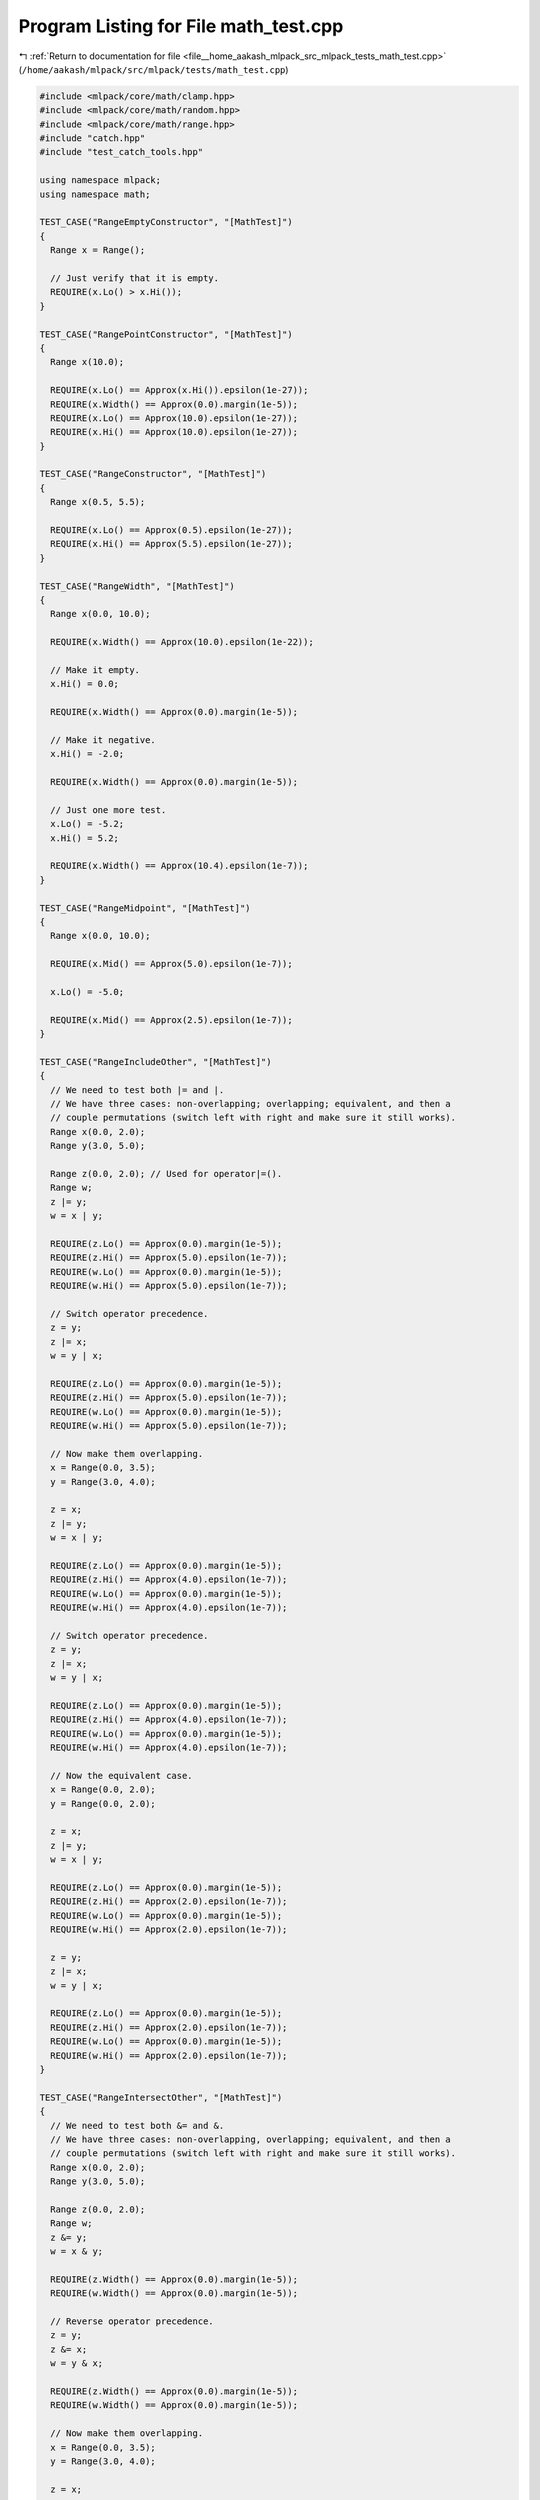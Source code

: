 
.. _program_listing_file__home_aakash_mlpack_src_mlpack_tests_math_test.cpp:

Program Listing for File math_test.cpp
======================================

|exhale_lsh| :ref:`Return to documentation for file <file__home_aakash_mlpack_src_mlpack_tests_math_test.cpp>` (``/home/aakash/mlpack/src/mlpack/tests/math_test.cpp``)

.. |exhale_lsh| unicode:: U+021B0 .. UPWARDS ARROW WITH TIP LEFTWARDS

.. code-block:: cpp

   
   #include <mlpack/core/math/clamp.hpp>
   #include <mlpack/core/math/random.hpp>
   #include <mlpack/core/math/range.hpp>
   #include "catch.hpp"
   #include "test_catch_tools.hpp"
   
   using namespace mlpack;
   using namespace math;
   
   TEST_CASE("RangeEmptyConstructor", "[MathTest]")
   {
     Range x = Range();
   
     // Just verify that it is empty.
     REQUIRE(x.Lo() > x.Hi());
   }
   
   TEST_CASE("RangePointConstructor", "[MathTest]")
   {
     Range x(10.0);
   
     REQUIRE(x.Lo() == Approx(x.Hi()).epsilon(1e-27));
     REQUIRE(x.Width() == Approx(0.0).margin(1e-5));
     REQUIRE(x.Lo() == Approx(10.0).epsilon(1e-27));
     REQUIRE(x.Hi() == Approx(10.0).epsilon(1e-27));
   }
   
   TEST_CASE("RangeConstructor", "[MathTest]")
   {
     Range x(0.5, 5.5);
   
     REQUIRE(x.Lo() == Approx(0.5).epsilon(1e-27));
     REQUIRE(x.Hi() == Approx(5.5).epsilon(1e-27));
   }
   
   TEST_CASE("RangeWidth", "[MathTest]")
   {
     Range x(0.0, 10.0);
   
     REQUIRE(x.Width() == Approx(10.0).epsilon(1e-22));
   
     // Make it empty.
     x.Hi() = 0.0;
   
     REQUIRE(x.Width() == Approx(0.0).margin(1e-5));
   
     // Make it negative.
     x.Hi() = -2.0;
   
     REQUIRE(x.Width() == Approx(0.0).margin(1e-5));
   
     // Just one more test.
     x.Lo() = -5.2;
     x.Hi() = 5.2;
   
     REQUIRE(x.Width() == Approx(10.4).epsilon(1e-7));
   }
   
   TEST_CASE("RangeMidpoint", "[MathTest]")
   {
     Range x(0.0, 10.0);
   
     REQUIRE(x.Mid() == Approx(5.0).epsilon(1e-7));
   
     x.Lo() = -5.0;
   
     REQUIRE(x.Mid() == Approx(2.5).epsilon(1e-7));
   }
   
   TEST_CASE("RangeIncludeOther", "[MathTest]")
   {
     // We need to test both |= and |.
     // We have three cases: non-overlapping; overlapping; equivalent, and then a
     // couple permutations (switch left with right and make sure it still works).
     Range x(0.0, 2.0);
     Range y(3.0, 5.0);
   
     Range z(0.0, 2.0); // Used for operator|=().
     Range w;
     z |= y;
     w = x | y;
   
     REQUIRE(z.Lo() == Approx(0.0).margin(1e-5));
     REQUIRE(z.Hi() == Approx(5.0).epsilon(1e-7));
     REQUIRE(w.Lo() == Approx(0.0).margin(1e-5));
     REQUIRE(w.Hi() == Approx(5.0).epsilon(1e-7));
   
     // Switch operator precedence.
     z = y;
     z |= x;
     w = y | x;
   
     REQUIRE(z.Lo() == Approx(0.0).margin(1e-5));
     REQUIRE(z.Hi() == Approx(5.0).epsilon(1e-7));
     REQUIRE(w.Lo() == Approx(0.0).margin(1e-5));
     REQUIRE(w.Hi() == Approx(5.0).epsilon(1e-7));
   
     // Now make them overlapping.
     x = Range(0.0, 3.5);
     y = Range(3.0, 4.0);
   
     z = x;
     z |= y;
     w = x | y;
   
     REQUIRE(z.Lo() == Approx(0.0).margin(1e-5));
     REQUIRE(z.Hi() == Approx(4.0).epsilon(1e-7));
     REQUIRE(w.Lo() == Approx(0.0).margin(1e-5));
     REQUIRE(w.Hi() == Approx(4.0).epsilon(1e-7));
   
     // Switch operator precedence.
     z = y;
     z |= x;
     w = y | x;
   
     REQUIRE(z.Lo() == Approx(0.0).margin(1e-5));
     REQUIRE(z.Hi() == Approx(4.0).epsilon(1e-7));
     REQUIRE(w.Lo() == Approx(0.0).margin(1e-5));
     REQUIRE(w.Hi() == Approx(4.0).epsilon(1e-7));
   
     // Now the equivalent case.
     x = Range(0.0, 2.0);
     y = Range(0.0, 2.0);
   
     z = x;
     z |= y;
     w = x | y;
   
     REQUIRE(z.Lo() == Approx(0.0).margin(1e-5));
     REQUIRE(z.Hi() == Approx(2.0).epsilon(1e-7));
     REQUIRE(w.Lo() == Approx(0.0).margin(1e-5));
     REQUIRE(w.Hi() == Approx(2.0).epsilon(1e-7));
   
     z = y;
     z |= x;
     w = y | x;
   
     REQUIRE(z.Lo() == Approx(0.0).margin(1e-5));
     REQUIRE(z.Hi() == Approx(2.0).epsilon(1e-7));
     REQUIRE(w.Lo() == Approx(0.0).margin(1e-5));
     REQUIRE(w.Hi() == Approx(2.0).epsilon(1e-7));
   }
   
   TEST_CASE("RangeIntersectOther", "[MathTest]")
   {
     // We need to test both &= and &.
     // We have three cases: non-overlapping, overlapping; equivalent, and then a
     // couple permutations (switch left with right and make sure it still works).
     Range x(0.0, 2.0);
     Range y(3.0, 5.0);
   
     Range z(0.0, 2.0);
     Range w;
     z &= y;
     w = x & y;
   
     REQUIRE(z.Width() == Approx(0.0).margin(1e-5));
     REQUIRE(w.Width() == Approx(0.0).margin(1e-5));
   
     // Reverse operator precedence.
     z = y;
     z &= x;
     w = y & x;
   
     REQUIRE(z.Width() == Approx(0.0).margin(1e-5));
     REQUIRE(w.Width() == Approx(0.0).margin(1e-5));
   
     // Now make them overlapping.
     x = Range(0.0, 3.5);
     y = Range(3.0, 4.0);
   
     z = x;
     z &= y;
     w = x & y;
   
     REQUIRE(z.Lo() == Approx(3.0).epsilon(1e-7));
     REQUIRE(z.Hi() == Approx(3.5).epsilon(1e-7));
     REQUIRE(w.Lo() == Approx(3.0).epsilon(1e-7));
     REQUIRE(w.Hi() == Approx(3.5).epsilon(1e-7));
   
     // Reverse operator precedence.
     z = y;
     z &= x;
     w = y & x;
   
     REQUIRE(z.Lo() == Approx(3.0).epsilon(1e-7));
     REQUIRE(z.Hi() == Approx(3.5).epsilon(1e-7));
     REQUIRE(w.Lo() == Approx(3.0).epsilon(1e-7));
     REQUIRE(w.Hi() == Approx(3.5).epsilon(1e-7));
   
     // Now make them equivalent.
     x = Range(2.0, 4.0);
     y = Range(2.0, 4.0);
   
     z = x;
     z &= y;
     w = x & y;
   
     REQUIRE(z.Lo() == Approx(2.0).epsilon(1e-7));
     REQUIRE(z.Hi() == Approx(4.0).epsilon(1e-7));
     REQUIRE(w.Lo() == Approx(2.0).epsilon(1e-7));
     REQUIRE(w.Hi() == Approx(4.0).epsilon(1e-7));
   }
   
   TEST_CASE("RangeMultiply", "[MathTest]")
   {
     // We need to test both * and *=, as well as both cases of *.
     // We'll try with a couple of numbers: -1, 0, 2.
     // And we'll have a couple of cases for bounds: strictly less than zero;
     // including zero; and strictly greater than zero.
     //
     // So, nine total cases.
     Range x(-5.0, -3.0);
     Range y(-5.0, -3.0);
     Range z;
     Range w;
   
     y *= -1.0;
     z = x * -1.0;
     w = -1.0 * x;
   
     REQUIRE(y.Lo() == Approx(3.0).epsilon(1e-7));
     REQUIRE(y.Hi() == Approx(5.0).epsilon(1e-7));
     REQUIRE(z.Lo() == Approx(3.0).epsilon(1e-7));
     REQUIRE(z.Hi() == Approx(5.0).epsilon(1e-7));
     REQUIRE(w.Lo() == Approx(3.0).epsilon(1e-7));
     REQUIRE(w.Hi() == Approx(5.0).epsilon(1e-7));
   
     y = x;
     y *= 0.0;
     z = x * 0.0;
     w = 0.0 * x;
   
     REQUIRE(y.Lo() == Approx(0.0).margin(1e-5));
     REQUIRE(y.Hi() == Approx(0.0).margin(1e-5));
     REQUIRE(z.Lo() == Approx(0.0).margin(1e-5));
     REQUIRE(z.Hi() == Approx(0.0).margin(1e-5));
     REQUIRE(w.Lo() == Approx(0.0).margin(1e-5));
     REQUIRE(w.Hi() == Approx(0.0).margin(1e-5));
   
     y = x;
     y *= 2.0;
     z = x * 2.0;
     w = 2.0 * x;
   
     REQUIRE(y.Lo() == Approx(-10.0).epsilon(1e-7));
     REQUIRE(y.Hi() == Approx(-6.0).epsilon(1e-7));
     REQUIRE(z.Lo() == Approx(-10.0).epsilon(1e-7));
     REQUIRE(z.Hi() == Approx(-6.0).epsilon(1e-7));
     REQUIRE(w.Lo() == Approx(-10.0).epsilon(1e-7));
     REQUIRE(w.Hi() == Approx(-6.0).epsilon(1e-7));
   
     x = Range(-2.0, 2.0);
     y = x;
   
     y *= -1.0;
     z = x * -1.0;
     w = -1.0 * x;
   
     REQUIRE(y.Lo() == Approx(-2.0).epsilon(1e-7));
     REQUIRE(y.Hi() == Approx(2.0).epsilon(1e-7));
     REQUIRE(z.Lo() == Approx(-2.0).epsilon(1e-7));
     REQUIRE(z.Hi() == Approx(2.0).epsilon(1e-7));
     REQUIRE(w.Lo() == Approx(-2.0).epsilon(1e-7));
     REQUIRE(w.Hi() == Approx(2.0).epsilon(1e-7));
   
     y = x;
     y *= 0.0;
     z = x * 0.0;
     w = 0.0 * x;
   
     REQUIRE(y.Lo() == Approx(0.0).margin(1e-5));
     REQUIRE(y.Hi() == Approx(0.0).margin(1e-5));
     REQUIRE(z.Lo() == Approx(0.0).margin(1e-5));
     REQUIRE(z.Hi() == Approx(0.0).margin(1e-5));
     REQUIRE(w.Lo() == Approx(0.0).margin(1e-5));
     REQUIRE(w.Hi() == Approx(0.0).margin(1e-5));
   
     y = x;
     y *= 2.0;
     z = x * 2.0;
     w = 2.0 * x;
   
     REQUIRE(y.Lo() == Approx(-4.0).epsilon(1e-7));
     REQUIRE(y.Hi() == Approx(4.0).epsilon(1e-7));
     REQUIRE(z.Lo() == Approx(-4.0).epsilon(1e-7));
     REQUIRE(z.Hi() == Approx(4.0).epsilon(1e-7));
     REQUIRE(w.Lo() == Approx(-4.0).epsilon(1e-7));
     REQUIRE(w.Hi() == Approx(4.0).epsilon(1e-7));
   
     x = Range(3.0, 5.0);
   
     y = x;
     y *= -1.0;
     z = x * -1.0;
     w = -1.0 * x;
   
     REQUIRE(y.Lo() == Approx(-5.0).epsilon(1e-7));
     REQUIRE(y.Hi() == Approx(-3.0).epsilon(1e-7));
     REQUIRE(z.Lo() == Approx(-5.0).epsilon(1e-7));
     REQUIRE(z.Hi() == Approx(-3.0).epsilon(1e-7));
     REQUIRE(w.Lo() == Approx(-5.0).epsilon(1e-7));
     REQUIRE(w.Hi() == Approx(-3.0).epsilon(1e-7));
   
     y = x;
     y *= 0.0;
     z = x * 0.0;
     w = 0.0 * x;
   
     REQUIRE(y.Lo() == Approx(0.0).margin(1e-5));
     REQUIRE(y.Hi() == Approx(0.0).margin(1e-5));
     REQUIRE(z.Lo() == Approx(0.0).margin(1e-5));
     REQUIRE(z.Hi() == Approx(0.0).margin(1e-5));
     REQUIRE(w.Lo() == Approx(0.0).margin(1e-5));
     REQUIRE(w.Hi() == Approx(0.0).margin(1e-5));
   
     y = x;
     y *= 2.0;
     z = x * 2.0;
     w = 2.0 * x;
   
     REQUIRE(y.Lo() == Approx(6.0).epsilon(1e-7));
     REQUIRE(y.Hi() == Approx(10.0).epsilon(1e-7));
     REQUIRE(z.Lo() == Approx(6.0).epsilon(1e-7));
     REQUIRE(z.Hi() == Approx(10.0).epsilon(1e-7));
     REQUIRE(w.Lo() == Approx(6.0).epsilon(1e-7));
     REQUIRE(w.Hi() == Approx(10.0).epsilon(1e-7));
   }
   
   TEST_CASE("RangeEquality", "[MathTest]")
   {
     // Three cases: non-overlapping, overlapping, equivalent.  We should also
     // consider empty ranges, which are not necessarily equal...
     Range x(0.0, 2.0);
     Range y(3.0, 5.0);
   
     // These are odd calls, but we don't want to use operator!= here.
     REQUIRE((x == y) == false);
     REQUIRE((y == x) == false);
   
     y = Range(1.0, 3.0);
   
     REQUIRE((x == y) == false);
     REQUIRE((y == x) == false);
   
     y = Range(0.0, 2.0);
   
     REQUIRE((x == y) == true);
     REQUIRE((y == x) == true);
   
     x = Range(1.0, -1.0); // Empty.
     y = Range(1.0, -1.0); // Also empty.
   
     REQUIRE((x == y) == true);
     REQUIRE((y == x) == true);
   
     // No need to test what it does if the empty ranges are different "ranges"
     // because we are not forcing behavior for that.
   }
   
   TEST_CASE("RangeInequality", "[MathTest]")
   {
     // We will use the same three cases as the RangeEquality test.
     Range x(0.0, 2.0);
     Range y(3.0, 5.0);
   
     // Again, odd calls, but we want to force use of operator!=.
     REQUIRE((x != y) == true);
     REQUIRE((y != x) == true);
   
     y = Range(1.0, 3.0);
   
     REQUIRE((x != y) == true);
     REQUIRE((y != x) == true);
   
     y = Range(0.0, 2.0);
   
     REQUIRE((x != y) == false);
     REQUIRE((y != x) == false);
   
     x = Range(1.0, -1.0); // Empty.
     y = Range(1.0, -1.0); // Also empty.
   
     REQUIRE((x != y) == false);
     REQUIRE((y != x) == false);
   }
   
   TEST_CASE("RangeStrictLessThan", "[MathTest]")
   {
     // Three cases: non-overlapping, overlapping, and equivalent.
     Range x(0.0, 2.0);
     Range y(3.0, 5.0);
   
     REQUIRE((x < y) == true);
     REQUIRE((y < x) == false);
   
     y = Range(1.0, 3.0);
   
     REQUIRE((x < y) == false);
     REQUIRE((y < x) == false);
   
     y = Range(0.0, 2.0);
   
     REQUIRE((x < y) == false);
     REQUIRE((y < x) == false);
   }
   
   TEST_CASE("RangeStrictGreaterThan", "[MathTest]")
   {
     // Three cases: non-overlapping, overlapping, and equivalent.
     Range x(0.0, 2.0);
     Range y(3.0, 5.0);
   
     REQUIRE((x > y) == false);
     REQUIRE((y > x) == true);
   
     y = Range(1.0, 3.0);
   
     REQUIRE((x > y) == false);
     REQUIRE((y > x) == false);
   
     y = Range(0.0, 2.0);
   
     REQUIRE((x > y) == false);
     REQUIRE((y > x) == false);
   }
   
   TEST_CASE("RangeContains", "[MathTest]")
   {
     // We have three Range cases: strictly less than 0; overlapping 0; and
     // strictly greater than 0.  Then the numbers we check can be the same three
     // cases, including one greater than and one less than the range.  This should
     // be about 15 total cases.
     Range x(-2.0, -1.0);
   
     REQUIRE(!x.Contains(-3.0));
     REQUIRE(x.Contains(-2.0));
     REQUIRE(x.Contains(-1.5));
     REQUIRE(x.Contains(-1.0));
     REQUIRE(!x.Contains(-0.5));
     REQUIRE(!x.Contains(0.0));
     REQUIRE(!x.Contains(1.0));
   
     x = Range(-1.0, 1.0);
   
     REQUIRE(!x.Contains(-2.0));
     REQUIRE(x.Contains(-1.0));
     REQUIRE(x.Contains(0.0));
     REQUIRE(x.Contains(1.0));
     REQUIRE(!x.Contains(2.0));
   
     x = Range(1.0, 2.0);
   
     REQUIRE(!x.Contains(-1.0));
     REQUIRE(!x.Contains(0.0));
     REQUIRE(!x.Contains(0.5));
     REQUIRE(x.Contains(1.0));
     REQUIRE(x.Contains(1.5));
     REQUIRE(x.Contains(2.0));
     REQUIRE(!x.Contains(2.5));
   
     // Now let's try it on an empty range.
     x = Range();
   
     REQUIRE(!x.Contains(-10.0));
     REQUIRE(!x.Contains(0.0));
     REQUIRE(!x.Contains(10.0));
   
     // And an infinite range.
     x = Range(-DBL_MAX, DBL_MAX);
   
     REQUIRE(x.Contains(-10.0));
     REQUIRE(x.Contains(0.0));
     REQUIRE(x.Contains(10.0));
   }
   
   TEST_CASE("RangeContainsRange", "[MathTest]")
   {
     // Empty ranges should not contain each other.
     Range a;
     Range b;
   
     REQUIRE(a.Contains(b) == false);
     REQUIRE(b.Contains(a) == false);
   
     // Completely disparate ranges.
     a = Range(-5.0, -3.0);
     b = Range(3.0, 5.0);
   
     REQUIRE(a.Contains(b) == false);
     REQUIRE(b.Contains(a) == false);
   
     // Overlapping at the end-point; this is containment of the end point.
     a = Range(-5.0, 0.0);
     b = Range(0.0, 5.0);
   
     REQUIRE(a.Contains(b) == true);
     REQUIRE(b.Contains(a) == true);
   
     // Partially overlapping.
     a = Range(-5.0, 2.0);
     b = Range(-2.0, 5.0);
   
     REQUIRE(a.Contains(b) == true);
     REQUIRE(b.Contains(a) == true);
   
     // One range encloses the other.
     a = Range(-5.0, 5.0);
     b = Range(-3.0, 3.0);
   
     REQUIRE(a.Contains(b) == true);
     REQUIRE(b.Contains(a) == true);
   
     // Identical ranges.
     a = Range(-3.0, 3.0);
     b = Range(-3.0, 3.0);
   
     REQUIRE(a.Contains(b) == true);
     REQUIRE(b.Contains(a) == true);
   
     // Single-point ranges.
     a = Range(0.0, 0.0);
     b = Range(0.0, 0.0);
   
     REQUIRE(a.Contains(b) == true);
     REQUIRE(b.Contains(a) == true);
   }
   
   TEST_CASE("ShuffleTest", "[MathTest]")
   {
     arma::mat data(3, 10, arma::fill::zeros);
     arma::Row<size_t> labels(10);
     for (size_t i = 0; i < 10; ++i)
     {
       data(0, i) = i;
       labels[i] = i;
     }
   
     arma::mat outputData;
     arma::Row<size_t> outputLabels;
   
     ShuffleData(data, labels, outputData, outputLabels);
   
     REQUIRE(outputData.n_rows == data.n_rows);
     REQUIRE(outputData.n_cols == data.n_cols);
     REQUIRE(outputLabels.n_elem == labels.n_elem);
   
     // Make sure we only have each point once.
     arma::Row<size_t> counts(10, arma::fill::zeros);
     for (size_t i = 0; i < 10; ++i)
     {
       REQUIRE((size_t) outputData(0, i) == outputLabels[i]);
       REQUIRE(outputData(1, i) == Approx(0.0).margin(1e-5));
       REQUIRE(outputData(2, i) == Approx(0.0).margin(1e-5));
       counts[outputLabels[i]]++;
     }
   
     for (size_t i = 0; i < 10; ++i)
       REQUIRE(counts[i] == 1);
   }
   
   TEST_CASE("SparseShuffleTest", "[MathTest]")
   {
     arma::sp_mat data(3, 10);
     arma::Row<size_t> labels(10);
     for (size_t i = 0; i < 10; ++i)
     {
       data(0, i) = i;
       labels[i] = i;
     }
     // This appears to be a necessary workaround for an Armadillo 8 bug.
     data *= 1.0;
   
     arma::sp_mat outputData;
     arma::Row<size_t> outputLabels;
   
     ShuffleData(data, labels, outputData, outputLabels);
   
     REQUIRE(outputData.n_rows == data.n_rows);
     REQUIRE(outputData.n_cols == data.n_cols);
     REQUIRE(outputLabels.n_elem == labels.n_elem);
   
     // Make sure we only have each point once.
     arma::Row<size_t> counts(10, arma::fill::zeros);
     for (size_t i = 0; i < 10; ++i)
     {
       REQUIRE((size_t) outputData(0, i) == outputLabels[i]);
       REQUIRE((double) outputData(1, i) == Approx(0.0).margin(1e-5));
       REQUIRE((double) outputData(2, i) == Approx(0.0).margin(1e-5));
       counts[outputLabels[i]]++;
     }
   
     for (size_t i = 0; i < 10; ++i)
       REQUIRE(counts[i] == 1);
   }
   
   TEST_CASE("CubeShuffleTest", "[MathTest]")
   {
     arma::cube data(3, 10, 5, arma::fill::zeros);
     arma::cube labels(1, 10, 5);
     for (size_t i = 0; i < labels.n_slices; ++i)
     {
       for (size_t j = 0; j < labels.n_cols; ++j)
       {
         data(0, j, i) = i;
         data(1, j, i) = j;
         labels(0, j, i) = j + i;
       }
     }
   
     arma::cube outputData, outputLabels;
   
     ShuffleData(data, labels, outputData, outputLabels);
   
     REQUIRE(outputData.n_rows == data.n_rows);
     REQUIRE(outputData.n_cols == data.n_cols);
     REQUIRE(outputData.n_slices == data.n_slices);
     REQUIRE(outputLabels.n_rows == labels.n_rows);
     REQUIRE(outputLabels.n_cols == labels.n_cols);
     REQUIRE(outputLabels.n_slices == labels.n_slices);
   
     // Make sure we only have each point once.
     arma::Row<size_t> counts(10, arma::fill::zeros);
     for (size_t i = 0; i < 10; ++i)
     {
       for (size_t s = 0; s < data.n_slices; ++s)
       {
         REQUIRE(data(0, i, s) + data(1, i, s) == labels(0, i, s));
         REQUIRE(data(2, i, s) == Approx(0.0).margin(1e-5));
         counts[data(1, i, s)]++;
       }
     }
   
     for (size_t i = 0; i < 10; ++i)
       REQUIRE(counts[i] == data.n_slices);
   }
   
   TEST_CASE("ShuffleWeightsTest", "[MathTest]")
   {
     arma::mat data(3, 10, arma::fill::zeros);
     arma::Row<size_t> labels(10);
     arma::rowvec weights(10);
     for (size_t i = 0; i < 10; ++i)
     {
       data(0, i) = i;
       labels[i] = i;
       weights[i] = i;
     }
   
     arma::mat outputData;
     arma::Row<size_t> outputLabels;
     arma::rowvec outputWeights;
   
     ShuffleData(data, labels, weights, outputData, outputLabels, outputWeights);
   
     REQUIRE(outputData.n_rows == data.n_rows);
     REQUIRE(outputData.n_cols == data.n_cols);
     REQUIRE(outputLabels.n_elem == labels.n_elem);
     REQUIRE(outputWeights.n_elem == weights.n_elem);
   
     // Make sure we only have each point once.
     arma::Row<size_t> counts(10, arma::fill::zeros);
     arma::Row<size_t> weightCounts(10, arma::fill::zeros);
     for (size_t i = 0; i < 10; ++i)
     {
       REQUIRE((size_t) outputData(0, i) == outputLabels[i]);
       REQUIRE((size_t) outputData(0, i) == (size_t) outputWeights[i]);
       REQUIRE(outputData(1, i) == Approx(0.0).margin(1e-5));
       REQUIRE(outputData(2, i) == Approx(0.0).margin(1e-5));
       counts[outputLabels[i]]++;
       weightCounts[(size_t) outputWeights[i]]++;
     }
   
     for (size_t i = 0; i < 10; ++i)
     {
       REQUIRE(counts[i] == 1);
       REQUIRE(weightCounts[i] == 1);
     }
   }
   
   TEST_CASE("SparseShuffleWeightsTest", "[MathTest]")
   {
     arma::sp_mat data(3, 10);
     arma::Row<size_t> labels(10);
     arma::rowvec weights(10);
     for (size_t i = 0; i < 10; ++i)
     {
       data(0, i) = i;
       labels[i] = i;
       weights[i] = i;
     }
     // This appears to be a necessary workaround for an Armadillo 8 bug.
     data *= 1.0;
   
     arma::sp_mat outputData;
     arma::Row<size_t> outputLabels;
     arma::rowvec outputWeights;
   
     ShuffleData(data, labels, weights, outputData, outputLabels, outputWeights);
   
     REQUIRE(outputData.n_rows == data.n_rows);
     REQUIRE(outputData.n_cols == data.n_cols);
     REQUIRE(outputLabels.n_elem == labels.n_elem);
     REQUIRE(outputWeights.n_elem == weights.n_elem);
   
     // Make sure we only have each point once.
     arma::Row<size_t> counts(10, arma::fill::zeros);
     arma::Row<size_t> weightCounts(10, arma::fill::zeros);
     for (size_t i = 0; i < 10; ++i)
     {
       REQUIRE((size_t) outputData(0, i) == outputLabels[i]);
       REQUIRE((size_t) outputData(0, i) == (size_t) outputWeights[i]);
       REQUIRE((double) outputData(1, i) == Approx(0.0).margin(1e-5));
       REQUIRE((double) outputData(2, i) == Approx(0.0).margin(1e-5));
       counts[outputLabels[i]]++;
       weightCounts[(size_t) outputWeights[i]]++;
     }
   
     for (size_t i = 0; i < 10; ++i)
     {
       REQUIRE(counts[i] == 1);
       REQUIRE(weightCounts[i] == 1);
     }
   }
   
   TEST_CASE("InplaceShuffleTest", "[MathTest]")
   {
     arma::mat data(3, 10, arma::fill::zeros);
     arma::Row<size_t> labels(10);
     for (size_t i = 0; i < 10; ++i)
     {
       data(0, i) = i;
       labels[i] = i;
     }
   
     arma::mat outputData(data);
     arma::Row<size_t> outputLabels(labels);
   
     ShuffleData(outputData, outputLabels, outputData, outputLabels);
   
     REQUIRE(outputData.n_rows == data.n_rows);
     REQUIRE(outputData.n_cols == data.n_cols);
     REQUIRE(outputLabels.n_elem == labels.n_elem);
   
     // Make sure we only have each point once.
     arma::Row<size_t> counts(10, arma::fill::zeros);
     for (size_t i = 0; i < 10; ++i)
     {
       REQUIRE((size_t) outputData(0, i) == outputLabels[i]);
       REQUIRE(outputData(1, i) == Approx(0.0).margin(1e-5));
       REQUIRE(outputData(2, i) == Approx(0.0).margin(1e-5));
       counts[outputLabels[i]]++;
     }
   
     for (size_t i = 0; i < 10; ++i)
       REQUIRE(counts[i] == 1);
   }
   
   TEST_CASE("InplaceSparseShuffleTest", "[MathTest]")
   {
     arma::sp_mat data(3, 10);
     arma::Row<size_t> labels(10);
     for (size_t i = 0; i < 10; ++i)
     {
       data(0, i) = i;
       labels[i] = i;
     }
   
     arma::sp_mat outputData(data);
     arma::Row<size_t> outputLabels(labels);
   
     ShuffleData(outputData, outputLabels, outputData, outputLabels);
   
     REQUIRE(outputData.n_rows == data.n_rows);
     REQUIRE(outputData.n_cols == data.n_cols);
     REQUIRE(outputLabels.n_elem == labels.n_elem);
   
     // Make sure we only have each point once.
     arma::Row<size_t> counts(10, arma::fill::zeros);
     for (size_t i = 0; i < 10; ++i)
     {
       REQUIRE((size_t) outputData(0, i) == outputLabels[i]);
       REQUIRE((double) outputData(1, i) == Approx(0.0).margin(1e-5));
       REQUIRE((double) outputData(2, i) == Approx(0.0).margin(1e-5));
       counts[outputLabels[i]]++;
     }
   
     for (size_t i = 0; i < 10; ++i)
       REQUIRE(counts[i] == 1);
   }
   
   TEST_CASE("InplaceCubeShuffleTest", "[MathTest]")
   {
     arma::cube data(3, 10, 5, arma::fill::zeros);
     arma::cube labels(1, 10, 5);
     for (size_t i = 0; i < labels.n_slices; ++i)
     {
       for (size_t j = 0; j < labels.n_cols; ++j)
       {
         data(0, j, i) = i;
         data(1, j, i) = j;
         labels(0, j, i) = j + i;
       }
     }
   
     arma::cube outputData(data), outputLabels(labels);
   
     ShuffleData(outputData, outputLabels, outputData, outputLabels);
   
     REQUIRE(outputData.n_rows == data.n_rows);
     REQUIRE(outputData.n_cols == data.n_cols);
     REQUIRE(outputData.n_slices == data.n_slices);
     REQUIRE(outputLabels.n_rows == labels.n_rows);
     REQUIRE(outputLabels.n_cols == labels.n_cols);
     REQUIRE(outputLabels.n_slices == labels.n_slices);
   
     // Make sure we only have each point once.
     arma::Row<size_t> counts(10, arma::fill::zeros);
     for (size_t i = 0; i < 10; ++i)
     {
       for (size_t s = 0; s < data.n_slices; ++s)
       {
         REQUIRE(data(0, i, s) + data(1, i, s) == labels(0, i, s));
         REQUIRE(data(2, i, s) == Approx(0.0).margin(1e-5));
         counts[data(1, i, s)]++;
       }
     }
   
     for (size_t i = 0; i < 10; ++i)
       REQUIRE(counts[i] == data.n_slices);
   }
   
   TEST_CASE("InplaceShuffleWeightsTest", "[MathTest]")
   {
     arma::mat data(3, 10, arma::fill::zeros);
     arma::Row<size_t> labels(10);
     arma::rowvec weights(10);
     for (size_t i = 0; i < 10; ++i)
     {
       data(0, i) = i;
       labels[i] = i;
       weights[i] = i;
     }
   
     arma::mat outputData(data);
     arma::Row<size_t> outputLabels(labels);
     arma::rowvec outputWeights(weights);
   
     ShuffleData(outputData, outputLabels, outputWeights, outputData, outputLabels,
         outputWeights);
   
     REQUIRE(outputData.n_rows == data.n_rows);
     REQUIRE(outputData.n_cols == data.n_cols);
     REQUIRE(outputLabels.n_elem == labels.n_elem);
     REQUIRE(outputWeights.n_elem == weights.n_elem);
   
     // Make sure we only have each point once.
     arma::Row<size_t> counts(10, arma::fill::zeros);
     arma::Row<size_t> weightCounts(10, arma::fill::zeros);
     for (size_t i = 0; i < 10; ++i)
     {
       REQUIRE((size_t) outputData(0, i) == outputLabels[i]);
       REQUIRE((size_t) outputData(0, i) == (size_t) outputWeights[i]);
       REQUIRE(outputData(1, i) == Approx(0.0).margin(1e-5));
       REQUIRE(outputData(2, i) == Approx(0.0).margin(1e-5));
       counts[outputLabels[i]]++;
       weightCounts[(size_t) outputWeights[i]]++;
     }
   
     for (size_t i = 0; i < 10; ++i)
     {
       REQUIRE(counts[i] == 1);
       REQUIRE(weightCounts[i] == 1);
     }
   }
   
   TEST_CASE("InplaceSparseShuffleWeightsTest", "[MathTest]")
   {
     arma::sp_mat data(3, 10);
     arma::Row<size_t> labels(10);
     arma::rowvec weights(10);
     for (size_t i = 0; i < 10; ++i)
     {
       data(0, i) = i;
       labels[i] = i;
       weights[i] = i;
     }
   
     arma::sp_mat outputData(data);
     arma::Row<size_t> outputLabels(labels);
     arma::rowvec outputWeights(weights);
   
     ShuffleData(outputData, outputLabels, outputWeights, outputData, outputLabels,
         outputWeights);
   
     REQUIRE(outputData.n_rows == data.n_rows);
     REQUIRE(outputData.n_cols == data.n_cols);
     REQUIRE(outputLabels.n_elem == labels.n_elem);
     REQUIRE(outputWeights.n_elem == weights.n_elem);
   
     // Make sure we only have each point once.
     arma::Row<size_t> counts(10, arma::fill::zeros);
     arma::Row<size_t> weightCounts(10, arma::fill::zeros);
     for (size_t i = 0; i < 10; ++i)
     {
       REQUIRE((size_t) outputData(0, i) == outputLabels[i]);
       REQUIRE((size_t) outputData(0, i) == (size_t) outputWeights[i]);
       REQUIRE((double) outputData(1, i) == Approx(0.0).margin(1e-5));
       REQUIRE((double) outputData(2, i) == Approx(0.0).margin(1e-5));
       counts[outputLabels[i]]++;
       weightCounts[(size_t) outputWeights[i]]++;
     }
   
     for (size_t i = 0; i < 10; ++i)
     {
       REQUIRE(counts[i] == 1);
       REQUIRE(weightCounts[i] == 1);
     }
   }
